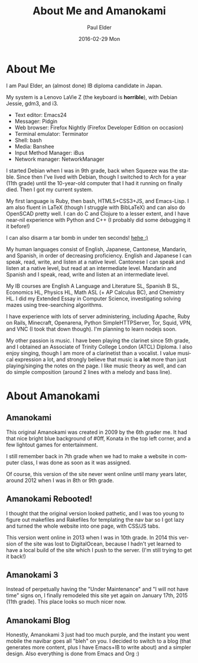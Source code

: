 #+TITLE:       About Me and Amanokami
#+AUTHOR:      Paul Elder
#+EMAIL:       paul.elder@amanokami.net
#+DATE:        2016-02-29 Mon
#+URI:         /about/
#+KEYWORDS: 
#+LANGUAGE:    en
#+OPTIONS:     H:3 num:nil toc:nil \n:nil @:t ::t |:t ^:nil -:t f:t *:t <:t
#+DESCRIPTION: About Me and Amanokami (hey it rhymes!)

* About Me

I am Paul Elder, an (almost done) IB diploma candidate in Japan.

My system is a Lenovo LaVie Z (the keyboard is *horrible*), with Debian Jessie, gdm3, and i3.

- Text editor: Emacs24
- Messager: Pidgin
- Web browser: Firefox Nightly (Firefox Developer Edition on occasion)
- Terminal emulator: Terminator
- Shell: bash
- Media: Banshee
- Input Method Manager: iBus
- Network manager: NetworkManager

I started Debian when I was in 9th grade, back when Squeeze was the stable. Since then I've lived with Debian, though I switched to Arch for a year (11th grade) until the 10-year-old computer that I had it running on finally died. Then I got my current system.

My first language is Ruby, then bash, HTML5+CSS3+JS, and Emacs-Lisp. I am also fluent in LaTeX (though I struggle with BibLaTeX) and can also do OpenSCAD pretty well. I can do C and Clojure to a lesser extent, and I have near-nil experience with Python and C++ (I probably did some debugging it it before!)

I can also disarm a tar bomb in under ten seconds! [[https://xkcd.com/1168/][hehe :)]]

My human languages consist of English, Japanese, Cantonese, Mandarin, and Spanish, in order of decreasing proficiency. English and Japanese I can speak, read, write, and listen at a native level. Cantonese I can speak and listen at a native level, but read at an intermediate level. Mandarin and Spanish and I speak, read, write and listen at an intermediate level.

My IB courses are English A Language and Literature SL, Spanish B SL, Economics HL, Physics HL, Math ASL (+ AP Calculus BC), and Chemistry HL. I did my Extended Essay in Computer Science, investigating solving mazes using tree-searching algorithms.

I have experience with lots of server administering, including Apache, Ruby on Rails, Minecraft, Openarena, Python SimpleHTTPServer, Tor, Squid, VPN, and VNC (I took that down though). I'm planning to learn nodejs soon.

My other passion is music. I have been playing the clarinet since 5th grade, and I obtained an Associate of Trinity College London (ATCL) Diploma. I also enjoy singing, though I am more of a clarinetist than a vocalist. I value musical expression a lot, and strongly believe that music is *a lot* more than just playing/singing the notes on the page. I like music theory as well, and can do simple composition (around 2 lines with a melody and bass line).

* About Amanokami

** Amanokami

This original Amanokami was created in 2009 by the 6th grader me. It had that nice bright blue background of #0ff, Konata in the top left corner, and a few lightout games for entertainment.

I still remember back in 7th grade when we had to make a website in computer class, I was done as soon as it was assigned.

Of course, this version of the site never went online until many years later, around 2012 when I was in 8th or 9th grade.

** Amanokami Rebooted!

I thought that the original version looked pathetic, and I was too young to figure out makefiles and Rakefiles for templating the nav bar so I got lazy and turned the whole website into one page, with CSS/JS tabs.

This version went online in 2013 when I was in 10th grade. In 2014 this version of the site was lost to DigitalOcean, because I hadn't yet learned to have a local build of the site which I push to the server. (I'm still trying to get it back!)

** Amanokami 3

Instead of perpetually having the "Under Maintenance" and "I will not have time" signs on, I finally remodeled this site yet again on January 17th, 2015 (11th grade). This place looks so much nicer now.

** Amanokami Blog

Honestly, Amanokami 3 just had too much purple, and the instant you went mobile the navibar goes all "bleh" on you. I decided to switch to a blog (that generates more content, plus I have Emacs+IB to write about) and a simpler design. Also everything is done from Emacs and Org :)


